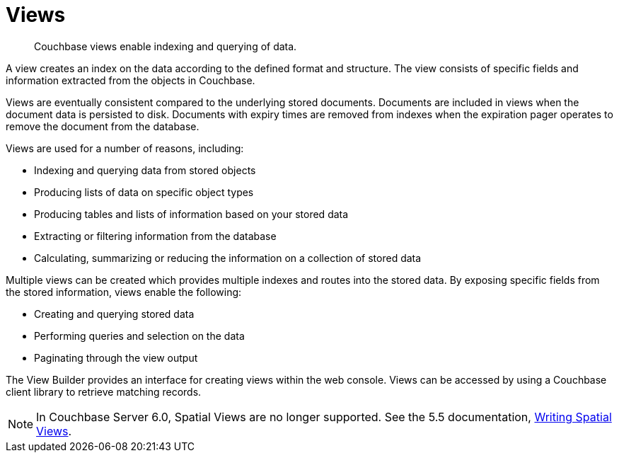 = Views
:page-aliases: views:views-intro,understanding-couchbase:views/views-intro,learn:views/sv-ex1-create,learn:views/sv-ex1-query-all.doc,learn:views/sv-ex1-query-area,learn:views/sv-ex1-query-east,learn:views/sv-ex1-query-nonintersect,learn:views/sv-example1,learn:views/sv-example2,learn:views/sv-queries-bbox,learn:views/sv-queries-closed-range,learn:views/sv-queries-open-range,learn:views/sv-query-parameters,learn:views/sv-writing-views-keys,learn:views/sv-writing-views,rest-api:rest-compact-spatialviews,understanding-couchbase:views/sv-ex1-create,understanding-couchbase:views/sv-ex1-query-all,understanding-couchbase:views/sv-ex1-query-area,understanding-couchbase:views/sv-ex1-query-east,understanding-couchbase:views/sv-ex1-query-nonintersect,understanding-couchbase:views/sv-example1,understanding-couchbase:views/sv-example2,understanding-couchbase:views/sv-queries-bbox,understanding-couchbase:views/sv-queries-closed-range,understanding-couchbase:views/sv-queries-open-range,understanding-couchbase:views/sv-query-parameters,understanding-couchbase:views/sv-writing-views-keys,understanding-couchbase:views/sv-writing-views,indexes:cb-view-api,indexes:mapreduce-view-replication,indexes:querying-using-spatial-views,architecture:spatial-views,architecture:querying-geo-data-spatial-views

[abstract]
Couchbase views enable indexing and querying of data.

A view creates an index on the data according to the defined format and structure.
The view consists of specific fields and information extracted from the objects in Couchbase.

Views are eventually consistent compared to the underlying stored documents.
Documents are included in views when the document data is persisted to disk.
Documents with expiry times are removed from indexes when the expiration pager operates to remove the document from the database.

Views are used for a number of reasons, including:

* Indexing and querying data from stored objects
* Producing lists of data on specific object types
* Producing tables and lists of information based on your stored data
* Extracting or filtering information from the database
* Calculating, summarizing or reducing the information on a collection of stored data

Multiple views can be created which provides multiple indexes and routes into the stored data.
By exposing specific fields from the stored information, views enable the following:

* Creating and querying stored data
* Performing queries and selection on the data
* Paginating through the view output

The View Builder provides an interface for creating views within the web console.
Views can be accessed by using a Couchbase client library to retrieve matching records.

NOTE: In Couchbase Server 6.0, Spatial Views are no longer supported.
See the 5.5 documentation, xref:5.5@understanding-couchbase:views/sv-writing-views.adoc[Writing Spatial Views].
